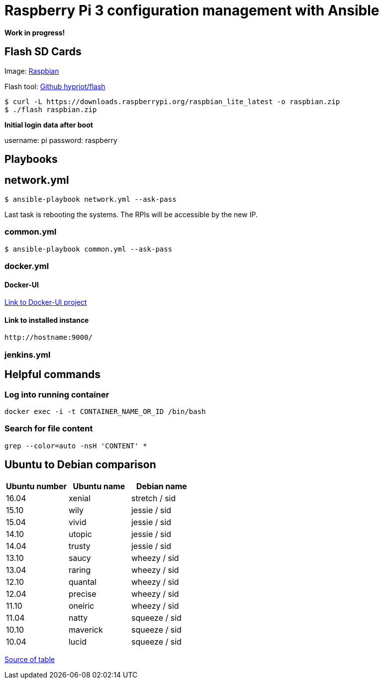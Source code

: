 # Raspberry Pi 3 configuration management with Ansible

**Work in progress!**

## Flash SD Cards

Image: https://www.raspberrypi.org/downloads/[Raspbian]

Flash tool: https://github.com/hypriot/flash[Github hypriot/flash]

[source,shell]
----
$ curl -L https://downloads.raspberrypi.org/raspbian_lite_latest -o raspbian.zip
$ ./flash raspbian.zip
----

**Initial login data after boot**

username: pi
password: raspberry

## Playbooks

## network.yml

[source,shell]
----
$ ansible-playbook network.yml --ask-pass
----

Last task is rebooting the systems. The RPIs will be accessible by the new IP.

### common.yml

[source,shell]
----
$ ansible-playbook common.yml --ask-pass
----

### docker.yml

#### Docker-UI

https://github.com/kevana/ui-for-docker[Link to Docker-UI project]

#### Link to installed instance

[source,shell]
----
http://hostname:9000/
----

### jenkins.yml

## Helpful commands

### Log into running container

[source,shell]
----
docker exec -i -t CONTAINER_NAME_OR_ID /bin/bash
----

### Search for file content

[source,shell]
----
grep --color=auto -nsH 'CONTENT' *
----

## Ubuntu to Debian comparison

|===
|Ubuntu number | Ubuntu name | Debian name

|16.04
|xenial
|stretch / sid

|15.10
|wily
|jessie  / sid

|15.04
|vivid
|jessie  / sid

|14.10
|utopic
|jessie  / sid

|14.04
|trusty
|jessie  / sid

|13.10
|saucy
|wheezy  / sid

|13.04
|raring
|wheezy  / sid

|12.10
|quantal
|wheezy  / sid

|12.04
|precise
|wheezy  / sid

|11.10
|oneiric
|wheezy  / sid

|11.04
|natty
|squeeze / sid

|10.10
|maverick
|squeeze / sid

|10.04
|lucid
|squeeze / sid
|===

http://askubuntu.com/questions/445487/which-ubuntu-version-is-equivalent-to-debian-squeeze[Source of table]


